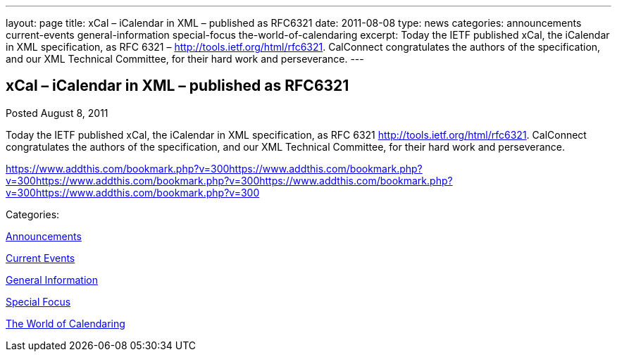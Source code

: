---
layout: page
title: xCal – iCalendar in XML – published as RFC6321
date: 2011-08-08
type: news
categories: announcements current-events general-information special-focus the-world-of-calendaring
excerpt: Today the IETF published xCal, the iCalendar in XML specification, as RFC 6321 – http://tools.ietf.org/html/rfc6321. CalConnect congratulates the authors of the specification, and our XML Technical Committee, for their hard work and perseverance.
---

== xCal – iCalendar in XML – published as RFC6321

[[node-252]]
Posted August 8, 2011 

Today the IETF published xCal, the iCalendar in XML specification, as RFC 6321  http://tools.ietf.org/html/rfc6321[]. CalConnect congratulates the authors of the specification, and our XML Technical Committee, for their hard work and perseverance.

https://www.addthis.com/bookmark.php?v=300https://www.addthis.com/bookmark.php?v=300https://www.addthis.com/bookmark.php?v=300https://www.addthis.com/bookmark.php?v=300https://www.addthis.com/bookmark.php?v=300

Categories:&nbsp;

link:/news/announcements[Announcements]

link:/news/current-events[Current Events]

link:/news/general-information[General Information]

link:/news/special-focus[Special Focus]

link:/news/the-world-of-calendaring[The World of Calendaring]

